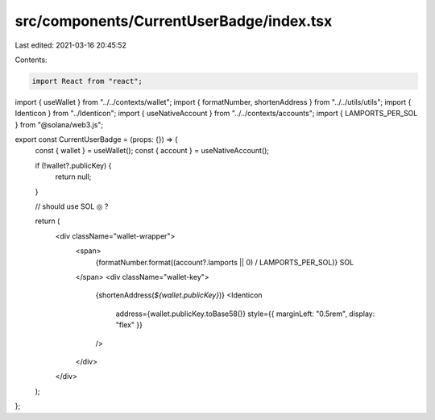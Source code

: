 src/components/CurrentUserBadge/index.tsx
=========================================

Last edited: 2021-03-16 20:45:52

Contents:

.. code-block:: tsx

    import React from "react";
import { useWallet } from "../../contexts/wallet";
import { formatNumber, shortenAddress } from "../../utils/utils";
import { Identicon } from "../Identicon";
import { useNativeAccount } from "../../contexts/accounts";
import { LAMPORTS_PER_SOL } from "@solana/web3.js";

export const CurrentUserBadge = (props: {}) => {
  const { wallet } = useWallet();
  const { account } = useNativeAccount();

  if (!wallet?.publicKey) {
    return null;
  }

  // should use SOL ◎ ?

  return (
    <div className="wallet-wrapper">
      <span>
        {formatNumber.format((account?.lamports || 0) / LAMPORTS_PER_SOL)} SOL
      </span>
      <div className="wallet-key">
        {shortenAddress(`${wallet.publicKey}`)}
        <Identicon
          address={wallet.publicKey.toBase58()}
          style={{ marginLeft: "0.5rem", display: "flex" }}
        />
      </div>
    </div>
  );
};


